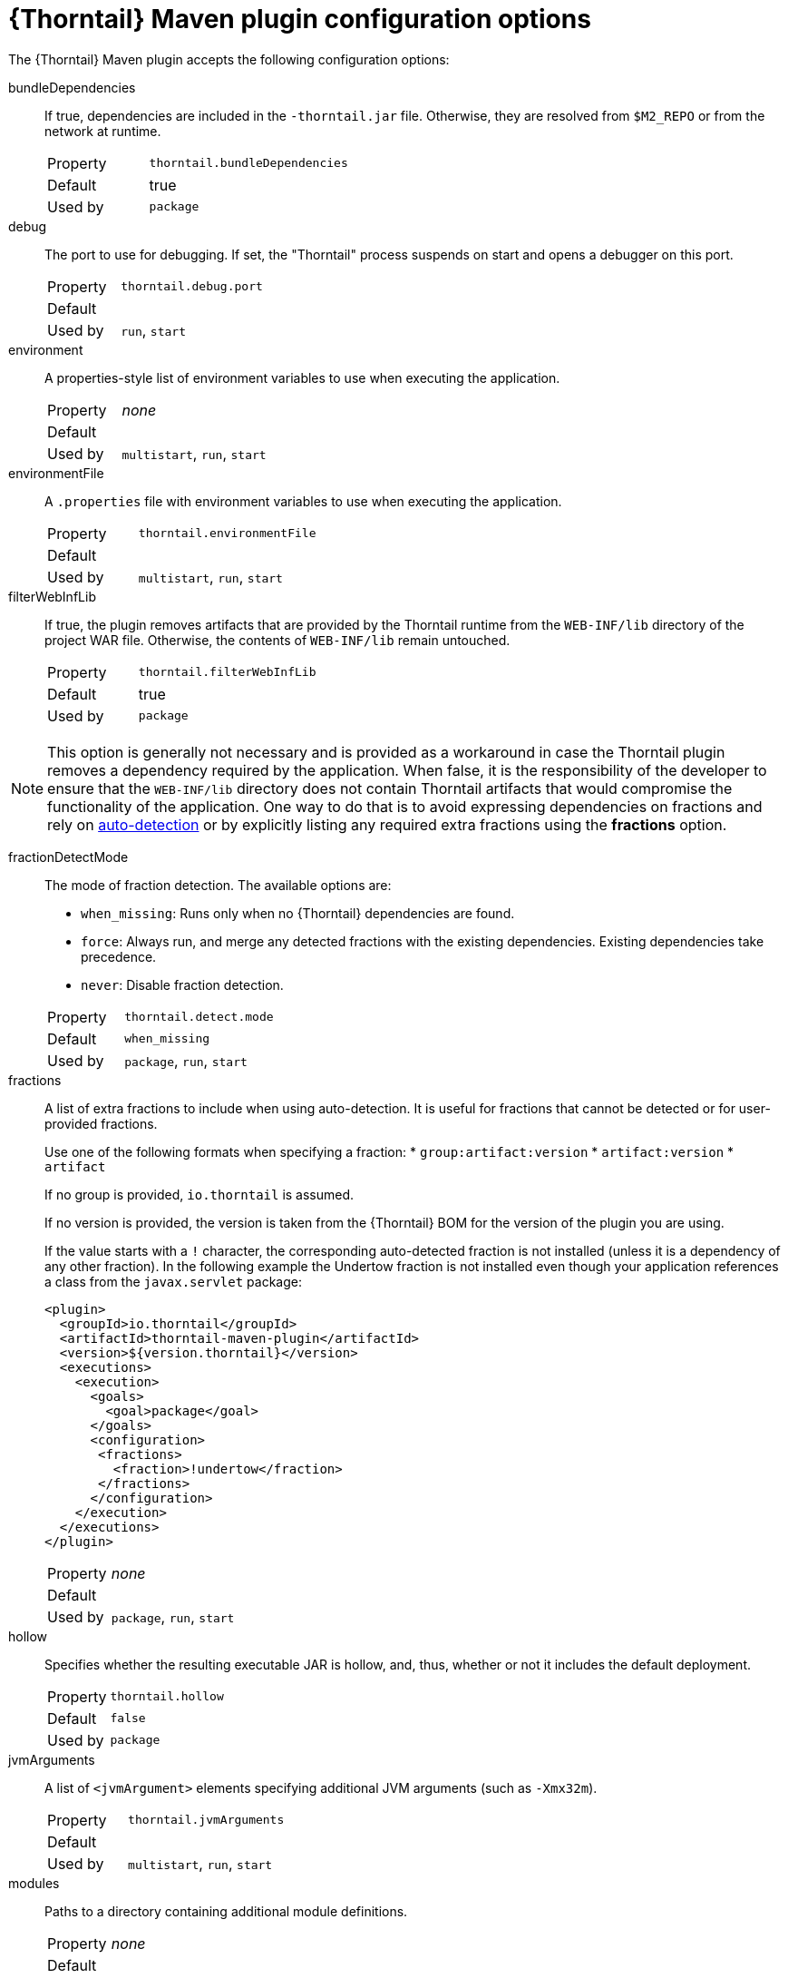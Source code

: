 
[id='thorntail-maven-plugin-configuration-options_{context}']
= {Thorntail} Maven plugin configuration options

The {Thorntail} Maven plugin accepts the following configuration options:

bundleDependencies::
If true, dependencies are included in the `-thorntail.jar` file.
Otherwise, they are resolved from `$M2_REPO` or from the network at runtime.
+
[cols="1,2a"]
|===
|Property
|`thorntail.bundleDependencies`

|Default
|true

|Used by
|`package`
|===

debug::
The port to use for debugging.
If set, the "Thorntail" process suspends on start and opens a debugger on this port.
+
[cols="1,2a"]
|===
|Property
|`thorntail.debug.port`

|Default
|

|Used by
|`run`, `start`
|===

environment::
A properties-style list of environment variables to use when executing the application.
+
[cols="1,2a"]
|===
|Property
|_none_

|Default
|

|Used by
|`multistart`, `run`, `start`
|===

environmentFile::
A `.properties` file with environment variables to use when executing the application.
+
[cols="1,2a"]
|===
|Property
|`thorntail.environmentFile`

|Default
|

|Used by
|`multistart`, `run`, `start`
|===

filterWebInfLib::
If true, the plugin removes artifacts that are provided by the Thorntail runtime from the `WEB-INF/lib` directory of the project WAR file.
Otherwise, the contents of `WEB-INF/lib` remain untouched.
+
[cols="1,2a"]
|===
|Property
|`thorntail.filterWebInfLib`

|Default
|true

|Used by
|`package`
|===

[NOTE]
--
This option is generally not necessary and is provided as a workaround in case the Thorntail plugin removes a dependency required by the application.
When false, it is the responsibility of the developer to ensure that the `WEB-INF/lib` directory does not contain Thorntail artifacts that would compromise the functionality of the application.
One way to do that is to avoid expressing dependencies on fractions and rely on xref:auto-detecting-fractions_{context}[auto-detection] or by explicitly listing any required extra fractions using the *fractions* option.
--

fractionDetectMode::
+
--
The mode of fraction detection. The available options are:

* `when_missing`: Runs only when no {Thorntail} dependencies are found.
* `force`: Always run, and merge any detected fractions with the existing dependencies. Existing dependencies take precedence.
* `never`: Disable fraction detection.

[cols="1,2a"]
|===
|Property
|`thorntail.detect.mode`

|Default
|`when_missing`

|Used by
|`package`, `run`, `start`
|===
--

fractions::
+
--
A list of extra fractions to include when using auto-detection. It is useful for fractions that cannot be detected or for user-provided fractions.

Use one of the following formats when specifying a fraction:
* `group:artifact:version`
* `artifact:version`
* `artifact`

If no group is provided, `io.thorntail` is assumed.

If no version is provided, the version is taken from the {Thorntail} BOM for the version of the plugin you are using.

If the value starts with a `!` character, the corresponding auto-detected fraction is not installed (unless it is a dependency of any other fraction).
In the following example the Undertow fraction is not installed even though your application references a class from the `javax.servlet` package:

[source,xml]
----
<plugin>
  <groupId>io.thorntail</groupId>
  <artifactId>thorntail-maven-plugin</artifactId>
  <version>${version.thorntail}</version>
  <executions>
    <execution>
      <goals>
        <goal>package</goal>
      </goals>
      <configuration>
       <fractions>
         <fraction>!undertow</fraction>
       </fractions>
      </configuration>
    </execution>
  </executions>
</plugin>
----

[cols="1,2a"]
|===
|Property
|_none_

|Default
|

|Used by
|`package`, `run`, `start`
|===
--

ifndef::product[]
hollow::
Specifies whether the resulting executable JAR is hollow, and, thus, whether or not it includes the default deployment.
+
[cols="1,2a"]
|===
|Property
|`thorntail.hollow`

|Default
|`false`

|Used by
|`package`
|===
endif::[]

jvmArguments::
A list of `<jvmArgument>` elements specifying additional JVM arguments (such as `-Xmx32m`).
+
[cols="1,2a"]
|===
|Property
|`thorntail.jvmArguments`

|Default
|

|Used by
|`multistart`, `run`, `start`
|===

modules::
Paths to a directory containing additional module definitions.
+
[cols="1,2a"]
|===
|Property
|_none_

|Default
|./modules

|Used by
|`package`, `run`, `start`
|===

processes::
Application configurations to start (see xref:maven-plugin-multistart-goal[multistart]).
+
[cols="1,2a"]
|===
|Property
|_none_

|Default
|

|Used by
|`multistart`
|===

properties::
See xref:thorntail-maven-plugin-configuration-properties_{context}[].
+
[cols="1,2a"]
|===
|Property
|_none_

|Default
|

|Used by
|`package`, `run`, `start`
|===

propertiesFile::
See xref:thorntail-maven-plugin-configuration-properties_{context}[].
+
[cols="1,2a"]
|===
|Property
|`thorntail.propertiesFile`

|Default
|

|Used by
|`package`, `run`, `start`
|===

stderrFile::
Specifies the path to a file where the `stderr` output is stored instead of being sent to the `stderr` output of the launching process.
+
[cols="1,2a"]
|===
|Property
|`thorntail.stderr`

|Default
|

|Used by
|`run`, `start`
|===

stdoutFile::
Specifies the path to a file where the `stdout` output is stored instead of being sent to the `stdout` output of the launching process.
+
[cols="1,2a"]
|===
|Property
|`thorntail.stdout`

|Default
|

|Used by
|`run`, `start`
|===

useUberJar::
If specified, the `-thorntail.jar` file located in `${project.build.directory}` is used.
This JAR is not created automatically, so make sure you execute the `package` goal first.
+
[cols="1,2a"]
|===
|Property
|`thorntail.useUberJar`

|Default
|

|Used by
|`run`, `start`
|===
+
NOTE: Before version 2.3.0.Final, this property was called `wildfly-swarm.useUberJar`, and only setting it to `true` enabled this behavior: `-Dwildfly-swarm.useUberJar=true`.
You can continue using the old name in later releases, but consider using the new variant, which no longer requires you to set a value: `-Dthorntail.useUberJar`.
